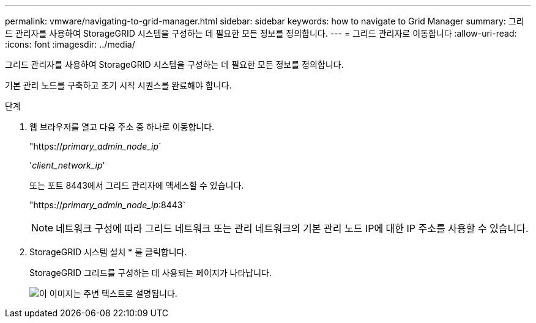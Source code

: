 ---
permalink: vmware/navigating-to-grid-manager.html 
sidebar: sidebar 
keywords: how to navigate to Grid Manager 
summary: 그리드 관리자를 사용하여 StorageGRID 시스템을 구성하는 데 필요한 모든 정보를 정의합니다. 
---
= 그리드 관리자로 이동합니다
:allow-uri-read: 
:icons: font
:imagesdir: ../media/


[role="lead"]
그리드 관리자를 사용하여 StorageGRID 시스템을 구성하는 데 필요한 모든 정보를 정의합니다.

기본 관리 노드를 구축하고 초기 시작 시퀀스를 완료해야 합니다.

.단계
. 웹 브라우저를 열고 다음 주소 중 하나로 이동합니다.
+
"https://_primary_admin_node_ip_`

+
'_client_network_ip_'

+
또는 포트 8443에서 그리드 관리자에 액세스할 수 있습니다.

+
"https://_primary_admin_node_ip_:8443`

+

NOTE: 네트워크 구성에 따라 그리드 네트워크 또는 관리 네트워크의 기본 관리 노드 IP에 대한 IP 주소를 사용할 수 있습니다.

. StorageGRID 시스템 설치 * 를 클릭합니다.
+
StorageGRID 그리드를 구성하는 데 사용되는 페이지가 나타납니다.

+
image::../media/gmi_installer_first_screen.gif[이 이미지는 주변 텍스트로 설명됩니다.]


